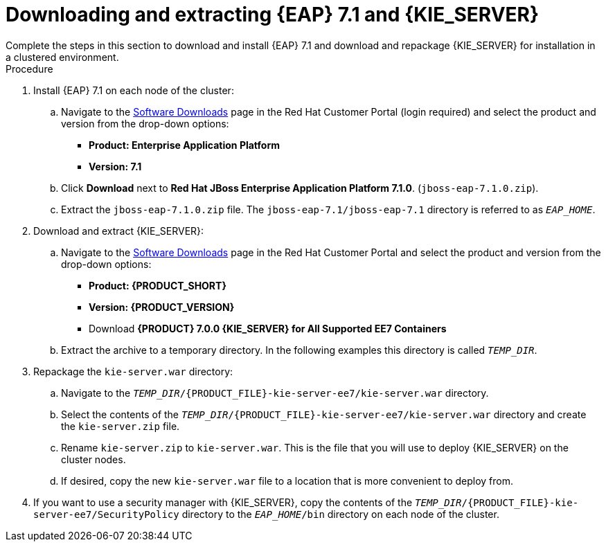 [id='clustering-download-eap-ps-proc']
= Downloading and extracting {EAP} 7.1 and {KIE_SERVER}
Complete the steps in this section to download and install {EAP} 7.1 and download and repackage {KIE_SERVER} for installation in a clustered environment.

.Procedure
. Install {EAP} 7.1 on each node of the cluster:
.. Navigate to the https://access.redhat.com/jbossnetwork/restricted/listSoftware.html[Software Downloads] page in the Red Hat Customer Portal (login required) and select the product and version from the drop-down options:
* *Product: Enterprise Application Platform*
* *Version: 7.1*
.. Click *Download* next to *Red Hat JBoss Enterprise Application Platform 7.1.0*. (`jboss-eap-7.1.0.zip`).
.. Extract the `jboss-eap-7.1.0.zip` file. The `jboss-eap-7.1/jboss-eap-7.1` directory is referred to as `_EAP_HOME_`.

. Download and extract {KIE_SERVER}:
.. Navigate to the https://access.redhat.com/jbossnetwork/restricted/listSoftware.html[Software Downloads] page in the Red Hat Customer Portal and select the product and version from the drop-down options:
* *Product: {PRODUCT_SHORT}*
* *Version: {PRODUCT_VERSION}*
* Download  *{PRODUCT} 7.0.0 {KIE_SERVER} for All Supported EE7 Containers*
ifdef::PAM[]
(`{PRODUCT_FILE}-kie-server-ee7.zip`).
endif::PAM[]
ifdef::DM[]
(`{PRODUCT_FILE}-kie-server-ee7.zip`).
endif::DM[]
+
.. Extract the
ifdef::PAM[]
`{PRODUCT_FILE}-kie-server-ee7.zip`
endif::PAM[]
ifdef::DM[]
`{PRODUCT_FILE}-kie-server-ee7.zip`
endif::DM[]
 archive to a temporary directory. In the following examples this directory is called `_TEMP_DIR_`.
. Repackage the `kie-server.war` directory:
.. Navigate to the `_TEMP_DIR_/{PRODUCT_FILE}-kie-server-ee7/kie-server.war` directory.
.. Select the contents of the  `_TEMP_DIR_/{PRODUCT_FILE}-kie-server-ee7/kie-server.war` directory and create the `kie-server.zip` file.
..  Rename `kie-server.zip` to `kie-server.war`. This is the file that you will use to deploy {KIE_SERVER} on the cluster nodes.
.. If desired, copy the new `kie-server.war` file to a location that is more convenient to deploy from.

. If you want to use a security manager with {KIE_SERVER}, copy the contents of the `__TEMP_DIR__/{PRODUCT_FILE}-kie-server-ee7/SecurityPolicy`
directory to the `_EAP_HOME_/bin` directory on each node of the cluster.
